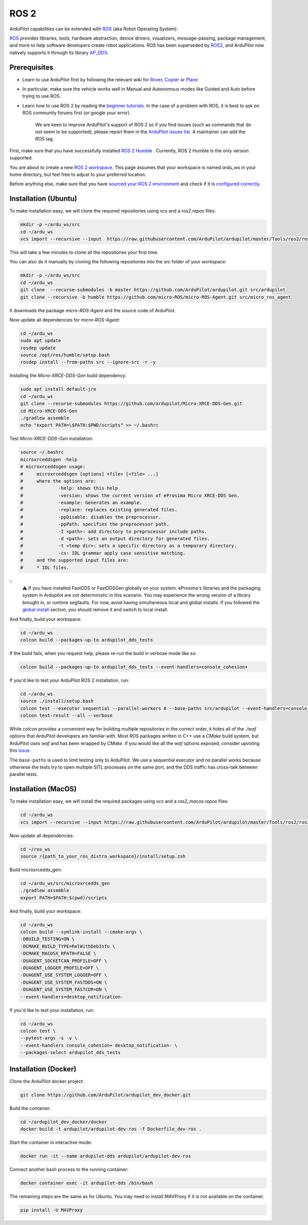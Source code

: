.. _ros2:

=====
ROS 2
=====

.. image:: ../images/logos/ros2_logo.png
    :target: ../_images/logos/ros2_logo.png

ArduPilot capabilities can be extended with `ROS <http://www.ros.org/>`__ (aka Robot Operating System).

`ROS <http://www.ros.org/>`__ provides libraries, tools, hardware abstraction, device drivers, visualizers, message-passing, package management, and more to help software developers create robot applications. ROS has been superseded by `ROS2 <http://design.ros2.org/articles/why_ros2.html>`__, and ArduPilot now natively supports it through its library `AP_DDS <https://github.com/ArduPilot/ardupilot/tree/master/libraries/AP_DDS>`__.


Prerequisites
=============

- Learn to use ArduPilot first by following the relevant wiki for `Rover <https://ardupilot.org/rover/index.html>`__, `Copter <https://ardupilot.org/copter/index.html>`__ or `Plane <https://ardupilot.org/plane/index.html>`__.
- In particular, make sure the vehicle works well in Manual and Autonomous modes like Guided and Auto before trying to use ROS.
- Learn how to use ROS 2 by reading the `beginner tutorials <https://docs.ros.org/en/humble/Tutorials.html>`__.  In the case of a problem with ROS, it is best to ask on ROS community forums first (or google your error).

    We are keen to improve ArduPilot's support of ROS 2 so if you find issues (such as commands that do not seem to be supported), please report them in the `ArduPilot issues list <https://github.com/ArduPilot/ardupilot/issues>`__. A maintainer can add the `ROS` tag.

First, make sure that you have successfully installed `ROS 2 Humble <https://docs.ros.org/en/humble/Installation.html>`__ .
Currently, ROS 2 Humble is the only version supported.

You are about to create a new `ROS 2 workspace <https://docs.ros.org/en/humble/Tutorials/Beginner-Client-Libraries/Creating-A-Workspace/Creating-A-Workspace.html#id4>`__.
This page assumes that your workspace is named `ardu_ws` in your home directory, but feel free to adjust to your preferred location.

Before anything else, make sure that you have `sourced your ROS 2 environment <https://docs.ros.org/en/humble/Tutorials/Beginner-CLI-Tools/Configuring-ROS2-Environment.html#source-the-setup-files>`__
and check if it is `configured correctly <https://docs.ros.org/en/humble/Tutorials/Beginner-CLI-Tools/Configuring-ROS2-Environment.html#check-environment-variables>`__.


.. _ros2_installation_ubuntu:

Installation (Ubuntu)
=====================

To make installation easy, we will clone the required repositories using `vcs` and a `ros2.repos` files:

.. code-block:: bash

    mkdir -p ~/ardu_ws/src
    cd ~/ardu_ws
    vcs import --recursive --input  https://raw.githubusercontent.com/ArduPilot/ardupilot/master/Tools/ros2/ros2.repos src

This will take a few minutes to clone all the repositories your first time. 

You can also do it manually by cloning the following repositories into the `src` folder of your workspace:

.. code-block:: bash
    
    mkdir -p ~/ardu_ws/src
    cd ~/ardu_ws
    git clone  --recurse-submodules -b master https://github.com/ArduPilot/ardupilot.git src/ardupilot
    git clone --recursive -b humble https://github.com/micro-ROS/micro-ROS-Agent.git src/micro_ros_agent

It downloads the package `micro-ROS-Agent` and the source code of ArduPilot.

Now update all dependencies for `micro-ROS-Agent`:

.. code-block:: bash

    cd ~/ardu_ws
    sudo apt update
    rosdep update
    source /opt/ros/humble/setup.bash
    rosdep install --from-paths src --ignore-src -r -y

Installing the `Micro-XRCE-DDS-Gen` build dependency:

.. code-block:: bash
    
    sudo apt install default-jre
    cd ~/ardu_ws
    git clone --recurse-submodules https://github.com/ardupilot/Micro-XRCE-DDS-Gen.git
    cd Micro-XRCE-DDS-Gen
    ./gradlew assemble
    echo "export PATH=\$PATH:$PWD/scripts" >> ~/.bashrc

Test `Micro-XRCE-DDS-Gen` installation:

.. code-block:: bash

    source ~/.bashrc
    microxrceddsgen -help
    # microxrceddsgen usage:
    #     microxrceddsgen [options] <file> [<file> ...]
    #     where the options are:
    #             -help: shows this help
    #             -version: shows the current version of eProsima Micro XRCE-DDS Gen.
    #             -example: Generates an example.
    #             -replace: replaces existing generated files.
    #             -ppDisable: disables the preprocessor.
    #             -ppPath: specifies the preprocessor path.
    #             -I <path>: add directory to preprocessor include paths.
    #             -d <path>: sets an output directory for generated files.
    #             -t <temp dir>: sets a specific directory as a temporary directory.
    #             -cs: IDL grammar apply case sensitive matching.
    #     and the supported input files are:
    #     * IDL files.

::
    ⚠️ If you have installed FastDDS or FastDDSGen globally on your system: eProsima's libraries and the packaging system in 
    Ardupilot are not deterministic in this scenario. You may experience the wrong version of a library brought in, or runtime 
    segfaults. For now, avoid having simultaneous local and global installs. If you followed the `global install <https://fast-dds.docs.eprosima.com/en/latest/installation/sources/sources_linux.html#global-installation/>`_ section, 
    you should remove it and switch to local install.

And finally, build your workspace:

.. code-block:: bash

    cd ~/ardu_ws
    colcon build --packages-up-to ardupilot_dds_tests

If the build fails, when you request help, please re-run the build in verbose mode like so:

.. code-block:: bash

    colcon build --packages-up-to ardupilot_dds_tests --event-handlers=console_cohesion+

If you'd like to test your ArduPilot ROS 2 installation, run:

.. code-block:: bash

    cd ~/ardu_ws
    source ./install/setup.bash
    colcon test --executor sequential --parallel-workers 0 --base-paths src/ardupilot --event-handlers=console_cohesion+
    colcon test-result --all --verbose

While `colcon` provides a convenient way for building multiple repositories in the correct order,
it hides all of the `./waf` options that ArduPilot developers are familiar with.
Most `ROS` packages written in C++ use a `CMake` build system, but ArduPilot uses `waf` and
has been wrapped by `CMake`.
If you would like all the `waf` options exposed, consider upvoting this
`issue. <https://github.com/ArduPilot/ardupilot/issues/27714>`__

The ``base-paths`` is used to limit testing only to ArduPilot.
We use a sequential executor and no parallel works because otherwise the tests try
to open multiple SITL processes on the same port, and the DDS traffic has cross-talk between
parallel tests.

Installation (MacOS)
====================

To make installation easy, we will install the required packages using `vcs` and a `ros2_macos.repos` files:

.. code-block:: bash

    cd ~/ardu_ws
    vcs import --recursive --input https://raw.githubusercontent.com/ArduPilot/ardupilot/master/Tools/ros2/ros2_macos.repos src

Now update all dependencies:

.. code-block:: bash

    cd ~/ros_ws
    source /{path_to_your_ros_distro_workspace}/install/setup.zsh

Build microxrcedds_gen:

.. code-block:: bash

    cd ~/ardu_ws/src/microxrcedds_gen
    ./gradlew assemble
    export PATH=$PATH:$(pwd)/scripts

And finally, build your workspace:

.. code-block:: bash

    cd ~/ardu_ws
    colcon build --symlink-install --cmake-args \
    -DBUILD_TESTING=ON \
    -DCMAKE_BUILD_TYPE=RelWithDebInfo \
    -DCMAKE_MACOSX_RPATH=FALSE \
    -DUAGENT_SOCKETCAN_PROFILE=OFF \
    -DUAGENT_LOGGER_PROFILE=OFF \
    -DUAGENT_USE_SYSTEM_LOGGER=OFF \
    -DUAGENT_USE_SYSTEM_FASTDDS=ON \
    -DUAGENT_USE_SYSTEM_FASTCDR=ON \
    --event-handlers=desktop_notification-

If you'd like to test your installation, run:

.. code-block:: bash

    cd ~/ardu_ws
    colcon test \
    --pytest-args -s -v \
    --event-handlers console_cohesion+ desktop_notification- \
    --packages-select ardupilot_dds_tests

Installation (Docker)
=====================

Clone the ArduPilot docker project:

.. code-block:: bash

    git clone https://github.com/ArduPilot/ardupilot_dev_docker.git

Build the container:

.. code-block:: bash

    cd ~/ardupilot_dev_docker/docker
    docker build -t ardupilot/ardupilot-dev-ros -f Dockerfile_dev-ros .

Start the container in interactive mode:

.. code-block:: bash

    docker run -it --name ardupilot-dds ardupilot/ardupilot-dev-ros

Connect another bash process to the running container:

.. code-block:: bash

    docker container exec -it ardupilot-dds /bin/bash

The remaining steps are the same as for Ubuntu. You may need to install MAVProxy if it is not available on the container.

.. code-block:: bash

    pip install -U MAVProxy
